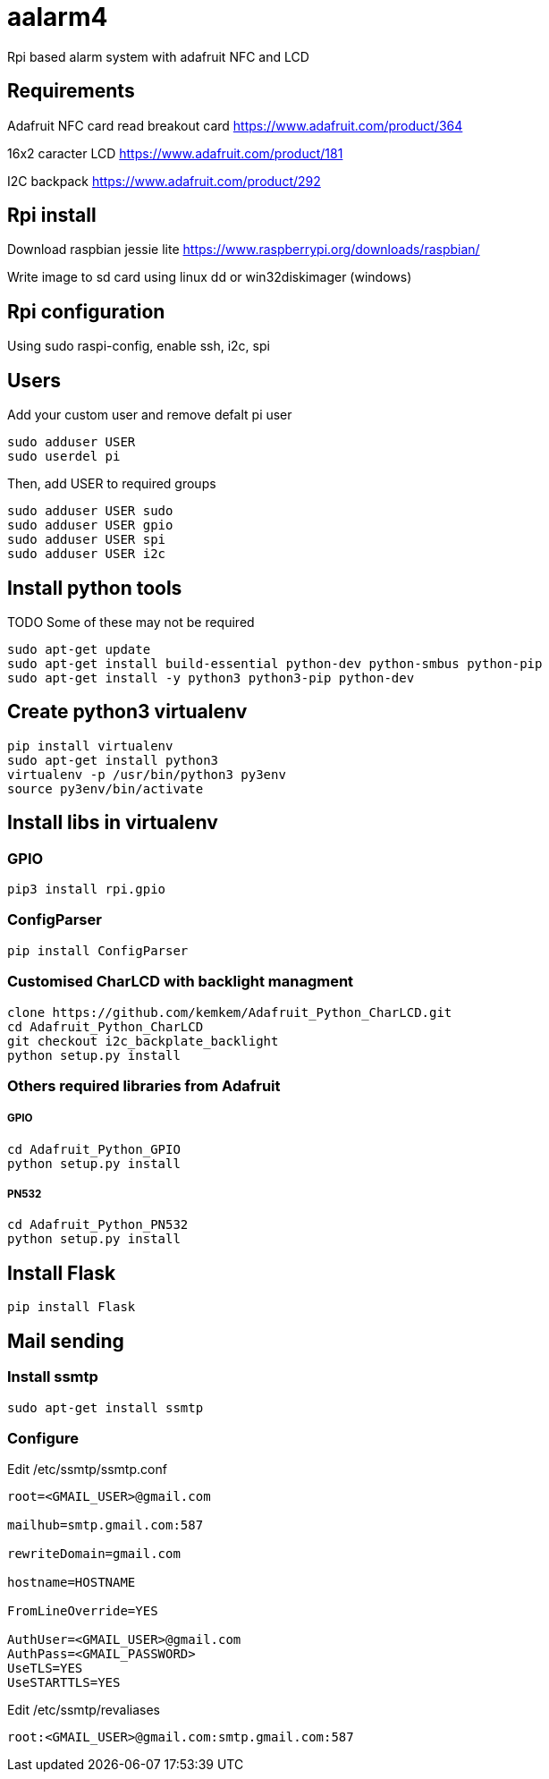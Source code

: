 = aalarm4

Rpi based alarm system with adafruit NFC and LCD

== Requirements

Adafruit NFC card read breakout card
https://www.adafruit.com/product/364

16x2 caracter LCD
https://www.adafruit.com/product/181

I2C backpack
https://www.adafruit.com/product/292

== Rpi install

Download raspbian jessie lite https://www.raspberrypi.org/downloads/raspbian/

Write image to sd card using linux dd or win32diskimager (windows)

== Rpi configuration

Using sudo raspi-config, enable ssh, i2c, spi

== Users

Add your custom user and remove defalt pi user

[source,bash]
----
sudo adduser USER
sudo userdel pi
----

Then, add USER to required groups

[source,bash]
----
sudo adduser USER sudo
sudo adduser USER gpio
sudo adduser USER spi
sudo adduser USER i2c
----

== Install python tools

TODO Some of these may not be required

[source,bash]
----
sudo apt-get update
sudo apt-get install build-essential python-dev python-smbus python-pip
sudo apt-get install -y python3 python3-pip python-dev
----

== Create python3 virtualenv

[source,bash]
----
pip install virtualenv
sudo apt-get install python3
virtualenv -p /usr/bin/python3 py3env
source py3env/bin/activate
----

== Install libs in virtualenv

=== GPIO

[source,bash]
----
pip3 install rpi.gpio
----

=== ConfigParser

[source,bash]
----
pip install ConfigParser
----

=== Customised CharLCD with backlight managment

[source,bash]
----
clone https://github.com/kemkem/Adafruit_Python_CharLCD.git
cd Adafruit_Python_CharLCD
git checkout i2c_backplate_backlight
python setup.py install
----

=== Others required libraries from Adafruit

===== GPIO

[source,bash]
----
cd Adafruit_Python_GPIO
python setup.py install
----

===== PN532

[source,bash]
----
cd Adafruit_Python_PN532
python setup.py install
----

== Install Flask

[source,bash]
----
pip install Flask
----

== Mail sending

=== Install ssmtp

[source,bash]
----
sudo apt-get install ssmtp
----

=== Configure

Edit /etc/ssmtp/ssmtp.conf

[source,text]
----
root=<GMAIL_USER>@gmail.com

mailhub=smtp.gmail.com:587

rewriteDomain=gmail.com

hostname=HOSTNAME

FromLineOverride=YES

AuthUser=<GMAIL_USER>@gmail.com
AuthPass=<GMAIL_PASSWORD>
UseTLS=YES
UseSTARTTLS=YES
----

Edit /etc/ssmtp/revaliases

[source,text]
----
root:<GMAIL_USER>@gmail.com:smtp.gmail.com:587
----
